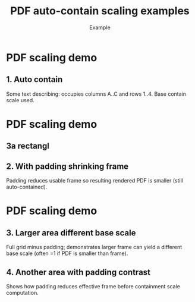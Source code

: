 #+TITLE: PDF auto-contain scaling examples
#+AUTHOR: Example
#+PAGESIZE: A2
#+ORIENTATION: landscape
#+GRID: 10x10
#+MARGINS: 0
#+THEME: light
#+GRID_DEBUG: true

* PDF scaling demo
:PROPERTIES:
:ID: pdf_scale_demo
:END:

# This example illustrates automatic contain scaling of PDFs.
# The intrinsic PDF page is contained within each element frame (after padding).
# Legacy :SCALE: values are ignored (warning emitted if present).

** 1. Auto contain
:PROPERTIES:
:TYPE: pdf
:PDF: assets/drawing_flat.pdf
:PAGE: 1
:AREA: A1,j10
:PADDING: 10,10,10,10
:END:
Some text describing: occupies columns A..C and rows 1..4. Base contain scale used.

* PDF scaling demo
:PROPERTIES:
:ID: pdf_scale_demo
:END:

** 3a rectangl
:PROPERTIES:
:TYPE: rectangle
:COLOR: #ff0000
:padding: 0,0,0,10
:AREA: A1, C3
:alpha: 0.5
:END:

** 2. With padding shrinking frame
:PROPERTIES:
:TYPE: pdf
:PDF: assets/drawing_flat.pdf
:PAGE: 1
:AREA: d1,f4
:PADDING: 10,0,10,15
:END:
Padding reduces usable frame so resulting rendered PDF is smaller (still auto-contained).

* PDF scaling demo
:PROPERTIES:
:ID: pdf_scale_demo
:END:


** 3. Larger area different base scale
:PROPERTIES:
:TYPE: pdf
:PDF: assets/drawing_flat.pdf
:PAGE: 1
:AREA: A1,f6
:PADDING: 10,10,10,10
:END:
Full grid minus padding; demonstrates larger frame can yield a different base scale (often =1 if PDF is smaller than frame).

** 4. Another area with padding contrast
:PROPERTIES:
:TYPE: pdf
:PDF: assets/drawing_flat.pdf
:PAGE: 1
:AREA: d5,f6
:PADDING: 4,4,4,4
:END:
Shows how padding reduces effective frame before containment scale computation.
